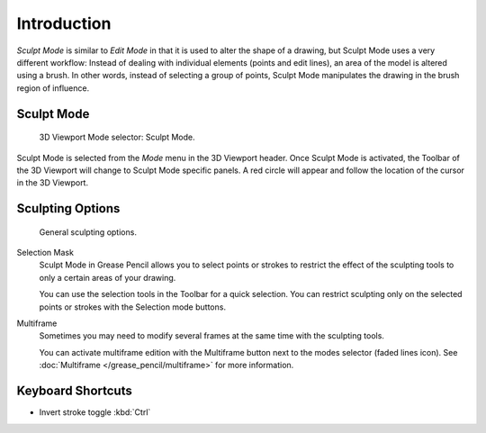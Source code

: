 
************
Introduction
************

*Sculpt Mode* is similar to *Edit Mode* in that it is used to alter the shape of a drawing,
but Sculpt Mode uses a very different workflow:
Instead of dealing with individual elements (points and edit lines),
an area of the model is altered using a brush.
In other words, instead of selecting a group of points,
Sculpt Mode manipulates the drawing in the brush region of influence.


Sculpt Mode
===========

.. figure:: /images/grease-pencil_modes_sculpting_introduction_mode-selector.png

   3D Viewport Mode selector: Sculpt Mode.

Sculpt Mode is selected from the *Mode* menu in the 3D Viewport header.
Once Sculpt Mode is activated, the Toolbar of the 3D Viewport will change to
Sculpt Mode specific panels.
A red circle will appear and follow the location of the cursor in the 3D Viewport.


Sculpting Options
=================

.. figure:: /images/grease-pencil_modes_sculpting_introduction_sculpting-options.png

   General sculpting options.

Selection Mask
   Sculpt Mode in Grease Pencil allows you to select points or strokes to restrict the effect
   of the sculpting tools to only a certain areas of your drawing.

   You can use the selection tools in the Toolbar for a quick selection.
   You can restrict sculpting only on the selected points or strokes with the Selection mode buttons.

Multiframe
   Sometimes you may need to modify several frames at the same time with the sculpting tools.

   You can activate multiframe edition with the Multiframe button next to the modes selector (faded lines icon).
   See :doc:`Multiframe </grease_pencil/multiframe>` for more information.


Keyboard Shortcuts
==================

- Invert stroke toggle :kbd:`Ctrl`
